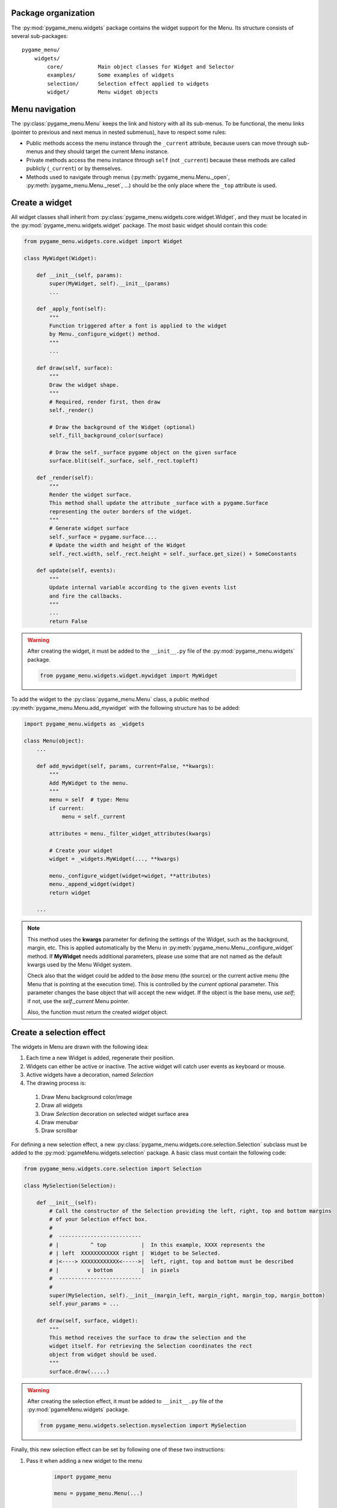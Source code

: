 
====================
Package organization
====================

The :py:mod:`pygame_menu.widgets` package contains the widget support for the Menu.
Its structure consists of several sub-packages::

    pygame_menu/
        widgets/
            core/           Main object classes for Widget and Selector
            examples/       Some examples of widgets
            selection/      Selection effect applied to widgets
            widget/         Menu widget objects


===============
Menu navigation
===============

The :py:class:`pygame_menu.Menu` keeps the link and history with all its sub-menus.
To be functional, the menu links (pointer to previous and next menus in nested submenus),
have to respect some rules:

- Public methods access the menu instance through the ``_current`` attribute, because
  users can move through sub-menus and they should target the current Menu instance.
- Private methods access the menu instance through ``self`` (not ``_current``) because
  these methods are called publicly (``_current``) or by themselves.
- Methods used to navigate through menus (:py:meth:`pygame_menu.Menu._open`,
  :py:meth:`pygame_menu.Menu._reset`, ...) should be the only place where the ``_top``
  attribute is used.


===============
Create a widget
===============

All widget classes shall inherit from :py:class:`pygame_menu.widgets.core.widget.Widget`,
and they must be located in the :py:mod:`pygame_menu.widgets.widget` package. The most
basic widget should contain this code:

.. code-block:: python

    from pygame_menu.widgets.core.widget import Widget

    class MyWidget(Widget):

        def __init__(self, params):
            super(MyWidget, self).__init__(params)
            ...

        def _apply_font(self):
            """
            Function triggered after a font is applied to the widget
            by Menu._configure_widget() method.
            """
            ...

        def draw(self, surface):
            """
            Draw the widget shape.
            """
            # Required, render first, then draw
            self._render()

            # Draw the background of the Widget (optional)
            self._fill_background_color(surface)

            # Draw the self._surface pygame object on the given surface
            surface.blit(self._surface, self._rect.topleft)

        def _render(self):
            """
            Render the widget surface.
            This method shall update the attribute _surface with a pygame.Surface
            representing the outer borders of the widget.
            """
            # Generate widget surface
            self._surface = pygame.surface....
            # Update the width and height of the Widget
            self._rect.width, self._rect.height = self._surface.get_size() + SomeConstants

        def update(self, events):
            """
            Update internal variable according to the given events list
            and fire the callbacks.
            """
            ...
            return False

.. warning:: After creating the widget, it must be added to the  ``__init__.py`` file of the
             :py:mod:`pygame_menu.widgets` package.

             .. code-block:: python

                 from pygame_menu.widgets.widget.mywidget import MyWidget

To add the widget to the :py:class:`pygame_menu.Menu` class, a public method
:py:meth:`pygame_menu.Menu.add_mywidget` with the following structure has to be
added:

.. code-block:: python

    import pygame_menu.widgets as _widgets

    class Menu(object):
        ...

        def add_mywidget(self, params, current=False, **kwargs):
            """
            Add MyWidget to the menu.
            """
            menu = self  # type: Menu
            if current:
                menu = self._current

            attributes = menu._filter_widget_attributes(kwargs)

            # Create your widget
            widget = _widgets.MyWidget(..., **kwargs)

            menu._configure_widget(widget=widget, **attributes)
            menu._append_widget(widget)
            return widget

        ...

.. note:: This method uses the **kwargs** parameter for defining the settings of the
          Widget, such as the background, margin, etc. This is applied automatically
          by the Menu in :py:meth:`pygame_menu.Menu._configure_widget`
          method. If **MyWidget** needs additional parameters, please use some that
          are not named as the default kwargs used by the Menu Widget system.
          
          Check also that the widget could be added to the `base` menu (the source)
          or the current active menu (the Menu that is pointing at the execution
          time). This is controlled by the `current` optional parameter. This parameter
          changes the base object that will accept the new widget. If the object
          is the base menu, use `self`; if not, use the `self._current` Menu pointer.

          Also, the function must return the created `widget` object.


=========================
Create a selection effect
=========================

The widgets in Menu are drawn with the following idea:

#. Each time a new Widget is added, regenerate their position.
#. Widgets can either be active or inactive. The active widget will catch user events as keyboard or mouse.
#. Active widgets have a decoration, named *Selection*
#. The drawing process is:

 #. Draw Menu background color/image
 #. Draw all widgets
 #. Draw *Selection* decoration on selected widget surface area
 #. Draw menubar
 #. Draw scrollbar

For defining a new selection effect, a new :py:class:`pygame_menu.widgets.core.selection.Selection`
subclass must be added to the :py:mod:`pgameMenu.widgets.selection` package. A basic class must
contain the following code:

.. code-block:: python

    from pygame_menu.widgets.core.selection import Selection

    class MySelection(Selection):

        def __init__(self):
            # Call the constructor of the Selection providing the left, right, top and bottom margins
            # of your Selection effect box.
            #
            #  --------------------------
            # |          ^ top           |  In this example, XXXX represents the
            # | left  XXXXXXXXXXXX right |  Widget to be Selected.
            # |<----> XXXXXXXXXXXX<----->|  left, right, top and bottom must be described
            # |         v bottom         |  in pixels
            #  --------------------------
            #
            super(MySelection, self).__init__(margin_left, margin_right, margin_top, margin_bottom)
            self.your_params = ...

        def draw(self, surface, widget):
            """
            This method receives the surface to draw the selection and the
            widget itself. For retrieving the Selection coordinates the rect
            object from widget should be used.
            """
            surface.draw(.....)

.. warning:: After creating the selection effect, it must be added to  ``__init__.py`` file of the
             :py:mod:`pgameMenu.widgets` package.

             .. code-block:: python

                 from pygame_menu.widgets.selection.myselection import MySelection

Finally, this new selection effect can be set by following one of these two instructions:

1. Pass it when adding a new widget to the menu

    .. code-block:: python

        import pygame_menu

        menu = pygame_menu.Menu(...)

        menu.add_button(..., selection_effect=pygame_menu.widgets.MySelection(...))

2. To apply it on all menus and widgets (and avoid passing it for each added widget),
   a theme can be created

    .. code-block:: python

        import pygame_menu

        MY_THEME = pygame_menu.Theme(
            ...,
            widget_selection_effect=pygame_menu.widgets.MySelection(...)
        )

        menu = pygame_menu.Menu(..., theme=MY_THEME)
